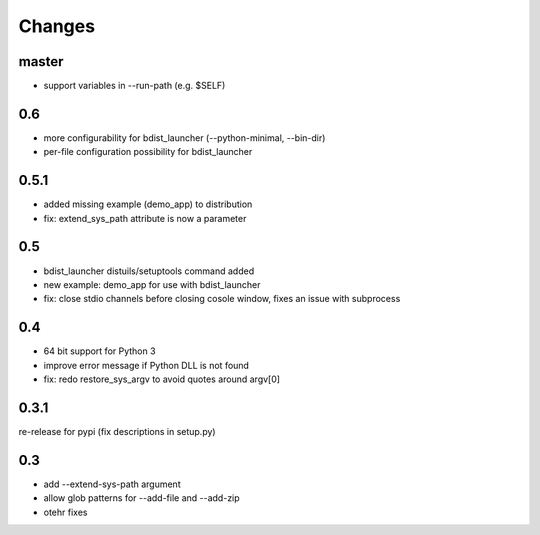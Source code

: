 =========
 Changes
=========

master
======
- support variables in --run-path (e.g. $SELF)

0.6
===
- more configurability for bdist_launcher (--python-minimal, --bin-dir)
- per-file configuration possibility for bdist_launcher 

0.5.1
=====
- added missing example (demo_app) to distribution
- fix: extend_sys_path attribute is now a parameter

0.5
===
- bdist_launcher distuils/setuptools command added
- new example: demo_app for use with bdist_launcher
- fix: close stdio channels before closing cosole window, fixes an issue with
  subprocess

0.4
===
- 64 bit support for Python 3
- improve error message if Python DLL is not found
- fix: redo restore_sys_argv to avoid quotes around argv[0]

0.3.1
=====
re-release for pypi (fix descriptions in setup.py)

0.3
===
- add --extend-sys-path argument
- allow glob patterns for --add-file and --add-zip
- otehr fixes